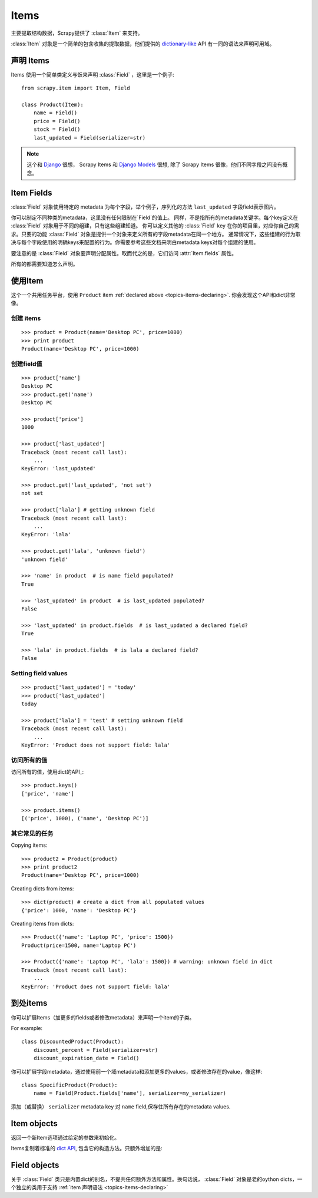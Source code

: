 .. _topics-items:

=====
Items
=====

.. module:: scrapy.item
   :synopsis: Item and Field classes

主要提取结构数据，Scrapy提供了 :class:`Item` 来支持。

:class:`Item` 对象是一个简单的包含收集的提取数据，他们提供的 `dictionary-like`_ API 有一同的语法来声明可用域。

.. _dictionary-like: http://docs.python.org/library/stdtypes.html#dict

.. _topics-items-declaring:

声明 Items
===============

Items 使用一个简单类定义与饭来声明 :class:`Field` ，这里是一个例子::

    from scrapy.item import Item, Field

    class Product(Item):
        name = Field()
        price = Field()
        stock = Field()
        last_updated = Field(serializer=str)

.. note:: 这个和 `Django`_  很想， Scrapy Items 和 `Django Models`_ 很想, 除了 Scrapy Items 很像，他们不同字段之间没有概念。

.. _Django: http://www.djangoproject.com/
.. _Django Models: http://docs.djangoproject.com/en/dev/topics/db/models/

.. _topics-items-fields:

Item Fields
===========

:class:`Field` 对象使用特定的 metadata 为每个字段，举个例子，序列化的方法 ``last_updated`` 字段field表示图片。

你可以制定不同种类的metadata，这里没有任何限制在`Field`的值上。
同样，不是指所有的metadata关键字。每个key定义在 :class:`Field` 对象用于不同的组建，只有这些组建知道。
你可以定义其他的 :class:`Field` key 在你的项目里，对应你自己的需求。只要的功能 :class:`Field` 对象是提供一个对象来定义所有的字段metadata在同一个地方。
通常情况下，这些组建的行为取决与每个字段使用的明确keys来配置的行为。你需要参考这些文档来明白metadata keys对每个组建的使用。

要注意的是 :class:`Field` 对象要声明分配属性。取而代之的是，它们访问 :attr:`Item.fields` 属性。 

所有的都需要知道怎么声明。 

使用Item
==================

这个一个共用任务平台，使用 ``Product`` item :ref:`declared above  <topics-items-declaring>`. 你会发现这个API和dict非常像。

创建 items
--------------

::

    >>> product = Product(name='Desktop PC', price=1000)
    >>> print product
    Product(name='Desktop PC', price=1000)

创建field值
--------------------

::

    >>> product['name']
    Desktop PC
    >>> product.get('name')
    Desktop PC

    >>> product['price']
    1000

    >>> product['last_updated']
    Traceback (most recent call last):
        ...
    KeyError: 'last_updated'

    >>> product.get('last_updated', 'not set')
    not set

    >>> product['lala'] # getting unknown field
    Traceback (most recent call last):
        ...
    KeyError: 'lala'

    >>> product.get('lala', 'unknown field')
    'unknown field'

    >>> 'name' in product  # is name field populated?
    True

    >>> 'last_updated' in product  # is last_updated populated?
    False

    >>> 'last_updated' in product.fields  # is last_updated a declared field?
    True

    >>> 'lala' in product.fields  # is lala a declared field?
    False

Setting field values
--------------------

::

    >>> product['last_updated'] = 'today'
    >>> product['last_updated']
    today

    >>> product['lala'] = 'test' # setting unknown field
    Traceback (most recent call last):
        ...
    KeyError: 'Product does not support field: lala'

访问所有的值
-----------------------------

访问所有的值，使用dict的API_::

    >>> product.keys()
    ['price', 'name']

    >>> product.items()
    [('price', 1000), ('name', 'Desktop PC')]

其它常见的任务
------------------

Copying items::

    >>> product2 = Product(product)
    >>> print product2
    Product(name='Desktop PC', price=1000)

Creating dicts from items::

    >>> dict(product) # create a dict from all populated values
    {'price': 1000, 'name': 'Desktop PC'}

Creating items from dicts::

    >>> Product({'name': 'Laptop PC', 'price': 1500})
    Product(price=1500, name='Laptop PC')

    >>> Product({'name': 'Laptop PC', 'lala': 1500}) # warning: unknown field in dict
    Traceback (most recent call last):
        ...
    KeyError: 'Product does not support field: lala'

到处items
===============

你可以扩展Items（加更多的fields或者修改metadata）来声明一个item的子类。

For example::

    class DiscountedProduct(Product):
        discount_percent = Field(serializer=str)
        discount_expiration_date = Field()

你可以扩展字段metadata，通过使用前一个域metadata和添加更多的values，或者修改存在的value，像这样::

    class SpecificProduct(Product):
        name = Field(Product.fields['name'], serializer=my_serializer)

添加（或替换） ``serializer`` metadata key 对 ``name`` field,保存住所有存在的metadata values.

Item objects
============

.. class:: Item([arg])

    返回一个新Item选项通过给定的参数来初始化。 
    
    Items复制着标准的 `dict API`_, 包含它的构造方法。只额外增加的是:
    
    .. attribute:: fields

        一个dict包含 *所有声明字段* 不仅仅是这些常用。keys是一个fiels的名字，值就是 :class:`Field` 对象，
        在 :ref:`Item declaration  <topics-items-declaring>`.

.. _dict API: http://docs.python.org/library/stdtypes.html#dict

Field objects
=============

.. class:: Field([arg])

    关于 :class:`Field` 类只是内置dict的别名，不提共任何额外方法和属性。换句话说，
    :class:`Field` 对象是老的oython dicts，一个独立的类用于支持 :ref:`item 声明语法 <topics-items-declaring>`

.. _dict: http://docs.python.org/library/stdtypes.html#dict


